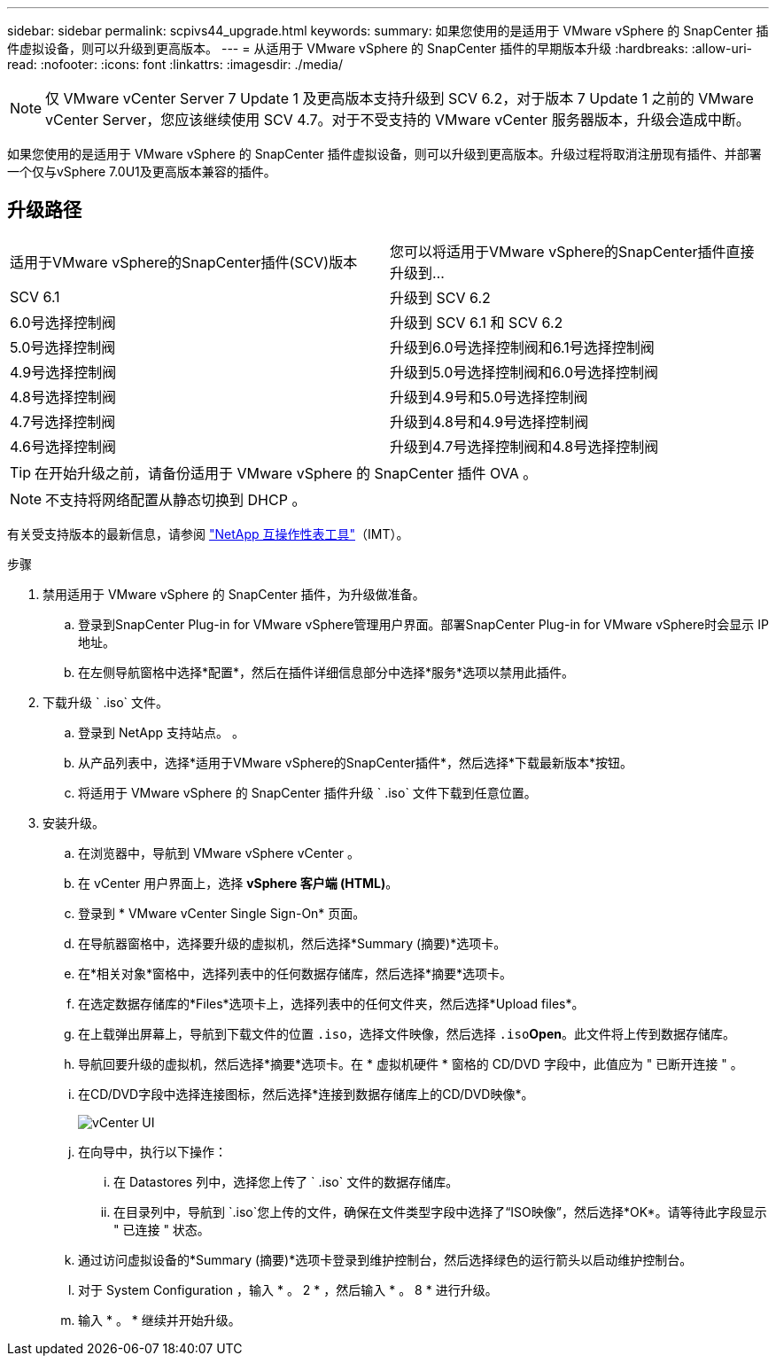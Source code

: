 ---
sidebar: sidebar 
permalink: scpivs44_upgrade.html 
keywords:  
summary: 如果您使用的是适用于 VMware vSphere 的 SnapCenter 插件虚拟设备，则可以升级到更高版本。 
---
= 从适用于 VMware vSphere 的 SnapCenter 插件的早期版本升级
:hardbreaks:
:allow-uri-read: 
:nofooter: 
:icons: font
:linkattrs: 
:imagesdir: ./media/



NOTE: 仅 VMware vCenter Server 7 Update 1 及更高版本支持升级到 SCV 6.2，对于版本 7 Update 1 之前的 VMware vCenter Server，您应该继续使用 SCV 4.7。对于不受支持的 VMware vCenter 服务器版本，升级会造成中断。

如果您使用的是适用于 VMware vSphere 的 SnapCenter 插件虚拟设备，则可以升级到更高版本。升级过程将取消注册现有插件、并部署一个仅与vSphere 7.0U1及更高版本兼容的插件。



== 升级路径

|===


| 适用于VMware vSphere的SnapCenter插件(SCV)版本 | 您可以将适用于VMware vSphere的SnapCenter插件直接升级到... 


| SCV 6.1 | 升级到 SCV 6.2 


| 6.0号选择控制阀 | 升级到 SCV 6.1 和 SCV 6.2 


| 5.0号选择控制阀 | 升级到6.0号选择控制阀和6.1号选择控制阀 


| 4.9号选择控制阀 | 升级到5.0号选择控制阀和6.0号选择控制阀 


| 4.8号选择控制阀 | 升级到4.9号和5.0号选择控制阀 


| 4.7号选择控制阀 | 升级到4.8号和4.9号选择控制阀 


| 4.6号选择控制阀 | 升级到4.7号选择控制阀和4.8号选择控制阀 
|===

TIP: 在开始升级之前，请备份适用于 VMware vSphere 的 SnapCenter 插件 OVA 。


NOTE: 不支持将网络配置从静态切换到 DHCP 。

有关受支持版本的最新信息，请参阅 https://imt.netapp.com/imt/imt.jsp?components=180121;&solution=1517&isHWU&src=IMT["NetApp 互操作性表工具"^]（IMT）。

.步骤
. 禁用适用于 VMware vSphere 的 SnapCenter 插件，为升级做准备。
+
.. 登录到SnapCenter Plug-in for VMware vSphere管理用户界面。部署SnapCenter Plug-in for VMware vSphere时会显示 IP 地址。
.. 在左侧导航窗格中选择*配置*，然后在插件详细信息部分中选择*服务*选项以禁用此插件。


. 下载升级 ` .iso` 文件。
+
.. 登录到 NetApp 支持站点。 。
.. 从产品列表中，选择*适用于VMware vSphere的SnapCenter插件*，然后选择*下载最新版本*按钮。
.. 将适用于 VMware vSphere 的 SnapCenter 插件升级 ` .iso` 文件下载到任意位置。


. 安装升级。
+
.. 在浏览器中，导航到 VMware vSphere vCenter 。
.. 在 vCenter 用户界面上，选择 *vSphere 客户端 (HTML)*。
.. 登录到 * VMware vCenter Single Sign-On* 页面。
.. 在导航器窗格中，选择要升级的虚拟机，然后选择*Summary (摘要)*选项卡。
.. 在*相关对象*窗格中，选择列表中的任何数据存储库，然后选择*摘要*选项卡。
.. 在选定数据存储库的*Files*选项卡上，选择列表中的任何文件夹，然后选择*Upload files*。
.. 在上载弹出屏幕上，导航到下载文件的位置 `.iso`，选择文件映像，然后选择 `.iso`*Open*。此文件将上传到数据存储库。
.. 导航回要升级的虚拟机，然后选择*摘要*选项卡。在 * 虚拟机硬件 * 窗格的 CD/DVD 字段中，此值应为 " 已断开连接 " 。
.. 在CD/DVD字段中选择连接图标，然后选择*连接到数据存储库上的CD/DVD映像*。
+
image:scpivs44_image42.png["vCenter UI"]

.. 在向导中，执行以下操作：
+
... 在 Datastores 列中，选择您上传了 ` .iso` 文件的数据存储库。
... 在目录列中，导航到 `.iso`您上传的文件，确保在文件类型字段中选择了“ISO映像”，然后选择*OK*。请等待此字段显示 " 已连接 " 状态。


.. 通过访问虚拟设备的*Summary (摘要)*选项卡登录到维护控制台，然后选择绿色的运行箭头以启动维护控制台。
.. 对于 System Configuration ，输入 * 。 2 * ，然后输入 * 。 8 * 进行升级。
.. 输入 * 。 * 继续并开始升级。




